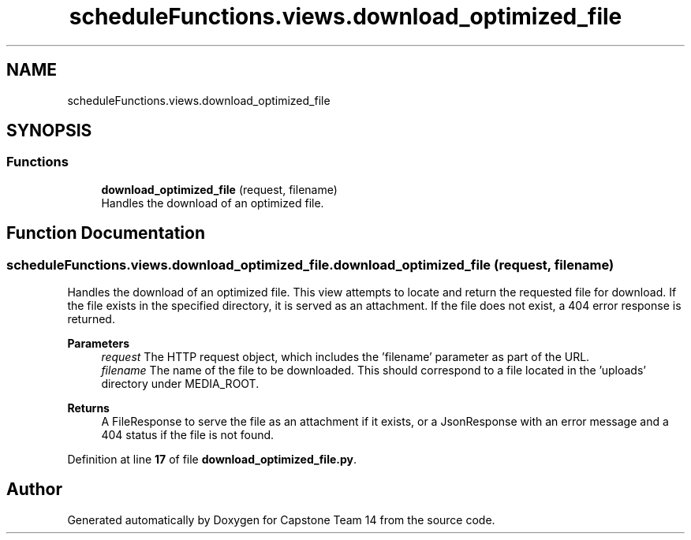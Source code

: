 .TH "scheduleFunctions.views.download_optimized_file" 3 "Version 0.5" "Capstone Team 14" \" -*- nroff -*-
.ad l
.nh
.SH NAME
scheduleFunctions.views.download_optimized_file
.SH SYNOPSIS
.br
.PP
.SS "Functions"

.in +1c
.ti -1c
.RI "\fBdownload_optimized_file\fP (request, filename)"
.br
.RI "Handles the download of an optimized file\&. "
.in -1c
.SH "Function Documentation"
.PP 
.SS "scheduleFunctions\&.views\&.download_optimized_file\&.download_optimized_file ( request,  filename)"

.PP
Handles the download of an optimized file\&. This view attempts to locate and return the requested file for download\&. If the file exists in the specified directory, it is served as an attachment\&. If the file does not exist, a 404 error response is returned\&.

.PP
\fBParameters\fP
.RS 4
\fIrequest\fP The HTTP request object, which includes the 'filename' parameter as part of the URL\&. 
.br
\fIfilename\fP The name of the file to be downloaded\&. This should correspond to a file located in the 'uploads' directory under MEDIA_ROOT\&. 
.RE
.PP
\fBReturns\fP
.RS 4
A FileResponse to serve the file as an attachment if it exists, or a JsonResponse with an error message and a 404 status if the file is not found\&. 
.RE
.PP

.PP
Definition at line \fB17\fP of file \fBdownload_optimized_file\&.py\fP\&.
.SH "Author"
.PP 
Generated automatically by Doxygen for Capstone Team 14 from the source code\&.
